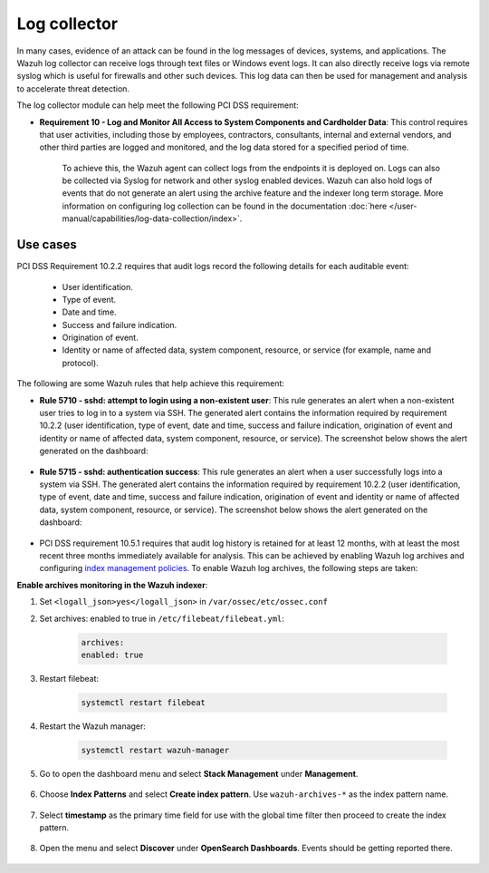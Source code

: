.. Copyright (C) 2015, Wazuh, Inc.

.. meta::
  :description: Learn more about how to use Wazuh log collection and analysis capabilities to meet the following PCI DSS controls. 
  
.. _pci_dss_log_analysis:

Log collector
=============

In many cases, evidence of an attack can be found in the log messages of devices, systems, and applications. The Wazuh log collector can receive logs through text files or Windows event logs. It can also directly receive logs via remote syslog which is useful for firewalls and other such devices. This log data can then be used for management and analysis to accelerate threat detection. 

The log collector module can help meet the following PCI DSS requirement:

- **Requirement 10 - Log and Monitor All Access to System Components and Cardholder Data**: This control requires that user activities, including those by employees, contractors, consultants, internal and external vendors, and other third parties are logged and monitored, and the log data stored for a specified period of time.

   To achieve this, the Wazuh agent can collect logs from the endpoints it is deployed on. Logs can also be collected via Syslog for network and other syslog enabled devices. Wazuh can also hold logs of events that do not generate an alert using the archive feature and the indexer long term storage. More information on configuring log collection can be found in the documentation :doc:`here </user-manual/capabilities/log-data-collection/index>`.


Use cases
---------

PCI DSS Requirement 10.2.2 requires that audit logs record the following details for each auditable event:

   - User identification.
   - Type of event.
   - Date and time.
   - Success and failure indication.
   - Origination of event.
   - Identity or name of affected data, system component, resource, or service (for example, name and protocol).

The following are some Wazuh rules that help achieve this requirement:

- **Rule 5710 - sshd: attempt to login using a non-existent user**: This rule generates an alert when a non-existent user tries to log in to a system via SSH. The generated alert contains the information required by requirement 10.2.2 (user identification, type of event, date and time, success and failure indication, origination of event and identity or name of affected data, system component, resource, or service). The screenshot below shows the alert generated on the dashboard:

	.. thumbnail:: ../images/pci/attempt-to-login-using-non-existent-user.png
		:title: Attempt to login using a non-existent user
		:align: center
		:width: 100%

 
- **Rule 5715 - sshd: authentication success**: This rule generates an alert when a user successfully logs into a system via SSH. The generated alert contains the information required by requirement 10.2.2 (user identification, type of event, date and time, success and failure indication, origination of event and identity or name of affected data, system component, resource, or service). The screenshot below shows the alert generated on the dashboard:

	.. thumbnail:: ../images/pci/user-successfully-logs-into-a-system-via-SSH.png
		:title: User successfully logs into a system via SSH
		:align: center
		:width: 100%


- PCI DSS requirement 10.5.1 requires that audit log history is retained for at least 12 months, with at least the most recent three months immediately available for analysis. This can be achieved by enabling Wazuh log archives and configuring `index management policies <https://wazuh.com/blog/wazuh-index-management/>`_. To enable Wazuh log archives, the following steps are taken:


**Enable archives monitoring in the Wazuh indexer**:

#. Set ``<logall_json>yes</logall_json>`` in ``/var/ossec/etc/ossec.conf``
#. Set archives: enabled to true in ``/etc/filebeat/filebeat.yml``:

    .. code-block:: console

       archives:
       enabled: true


#. Restart filebeat: 

    .. code-block:: console 
      
       systemctl restart filebeat


#. Restart the Wazuh manager: 

    .. code-block:: console 
      
       systemctl restart wazuh-manager

#. Go to open the dashboard menu and select **Stack Management** under **Management**.

	.. thumbnail:: ../images/pci/select-stack-management.png
		:title: Select Stack Management
		:align: center
		:width: 100%
    
#. Choose **Index Patterns** and select **Create index pattern**. Use ``wazuh-archives-*`` as the index pattern name.

	.. thumbnail:: ../images/pci/select-create-index-pattern.png
		:title: Select Create index pattern
		:align: center
		:width: 100%

	.. thumbnail:: ../images/pci/define-an-index-pattern.png
		:title: Select Create index pattern
		:align: center
		:width: 100%
        
#. Select **timestamp** as the primary time field for use with the global time filter then proceed to create the index pattern.

	.. thumbnail:: ../images/pci/configure-settings.png
		:title: Select Create index pattern
		:align: center
		:width: 100%

#. Open the menu and select **Discover** under **OpenSearch Dashboards**. Events should be getting reported there.

	.. thumbnail:: ../images/pci/select-discover-1.png
		:title: Select Discover
		:align: center
		:width: 100%
		
	.. thumbnail:: ../images/pci/select-discover-2.png
		:title: Select Discover
		:align: center
		:width: 100%
    

